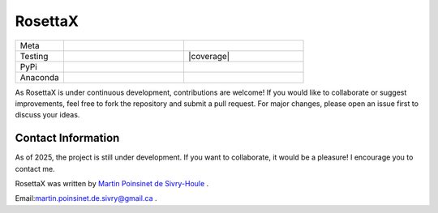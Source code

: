 RosettaX
========

|logo|


.. list-table::
   :widths: 10 25 25
   :header-rows: 0

   * - Meta
     - |python|
     - |docs|
   * - Testing
     - |ci/cd|
     - |coverage|
   * - PyPi
     - |PyPi|
     - |PyPi_download|
   * - Anaconda
     - |anaconda|
     - |anaconda_download|


As RosettaX is under continuous development, contributions are welcome! If you would like to collaborate or suggest improvements, feel free to fork the repository and submit a pull request. For major changes, please open an issue first to discuss your ideas.

Contact Information
********************
As of 2025, the project is still under development. If you want to collaborate, it would be a pleasure! I encourage you to contact me.

RosettaX was written by `Martin Poinsinet de Sivry-Houle <https://github.com/MartinPdS>`_  .

Email:`martin.poinsinet.de.sivry@gmail.ca <mailto:martin.poinsinet.de.sivry@gmail.ca?subject=RosettaX>`_ .


.. |python| image:: https://img.shields.io/pypi/pyversions/rosettax.svg
   :alt: Python
   :target: https://www.python.org/

.. |logo| image:: https://github.com/MartinPdeS/RosettaX/raw/master/docs/images/logo.png
   :alt: RosettaX logo

.. |docs| image:: https://github.com/martinpdes/rosettax/actions/workflows/deploy_documentation.yml/badge.svg
   :target: https://martinpdes.github.io/RosettaX/
   :alt: Documentation Status

.. |PyPi| image:: https://badge.fury.io/py/RosettaX.svg
   :alt: PyPi version
   :target: https://pypi.org/project/RosettaX/

.. |PyPi_download| image:: https://img.shields.io/pypi/dm/rosettax.svg
   :alt: PyPi version
   :target: https://pypistats.org/packages/rosettax

.. |ci/cd| image:: https://github.com/martinpdes/rosettax/actions/workflows/deploy_coverage.yml/badge.svg
   :target: https://martinpdes.github.io/RosettaX/actions
   :alt: Unittest Status

.. |example_triplet_0| image:: https://github.com/MartinPdeS/RosettaX/blob/master/docs/images/triplet_example_0.png
    :target: https://www.python.org/

.. |anaconda_download| image:: https://anaconda.org/martinpdes/rosettax/badges/downloads.svg
   :alt: Anaconda downloads
   :target: https://anaconda.org/martinpdes/rosettax

.. |anaconda| image:: https://anaconda.org/martinpdes/rosettax/badges/version.svg
   :alt: Anaconda version
   :target: https://anaconda.org/martinpdes/rosettax

